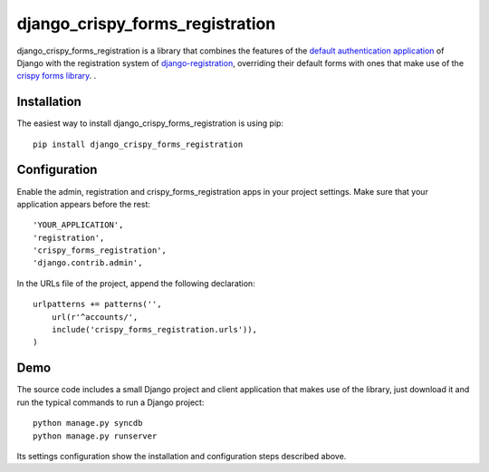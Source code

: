 =============================
django_crispy_forms_registration
=============================

django_crispy_forms_registration is a library that combines the
features of the `default authentication application <https://docs.djangoproject.com/en/1.4/topics/auth/#module-django.contrib.auth>`_
of Django with the registration system of `django-registration <https://bitbucket.org/ubernostrum/django-registration/>`_,
overriding their default forms with ones that make use of the
`crispy forms library <https://github.com/maraujop/django-crispy-forms>`_.
.

Installation
============

The easiest way to install django_crispy_forms_registration is using pip::

    pip install django_crispy_forms_registration

Configuration
=============

Enable the admin, registration and crispy_forms_registration apps in
your project settings. Make sure that your application appears before the rest::

    'YOUR_APPLICATION',
    'registration',
    'crispy_forms_registration',
    'django.contrib.admin',

In the URLs file of the project, append the following declaration::

    urlpatterns += patterns('',
        url(r'^accounts/',        
        include('crispy_forms_registration.urls')),
    )

Demo
====

The source code includes a small Django project and client application that
makes use of the library, just download it and run the typical commands to run
a Django project::

    python manage.py syncdb
    python manage.py runserver

Its settings configuration show the installation and configuration steps
described above.